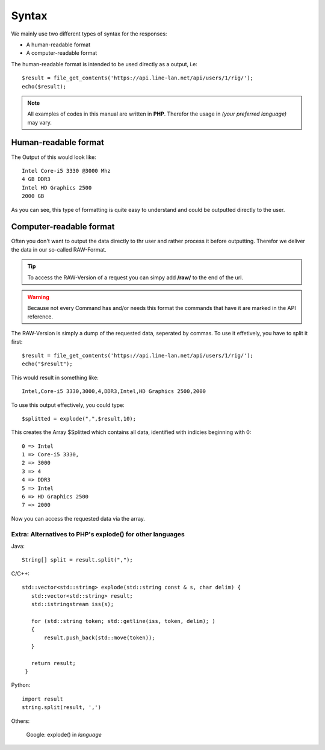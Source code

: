 ******
Syntax
******

We mainly use two different types of syntax for the responses:

* A human-readable format
* A computer-readable format

The human-readable format is intended to be used directly as a output, i.e::

   $result = file_get_contents('https://api.line-lan.net/api/users/1/rig/');
   echo($result);

.. note::
  All examples of codes in this manual are written in **PHP**. Therefor the usage in *(your preferred language)* may vary.

Human-readable format
---------------------

The Output of this would look like::

   Intel Core-i5 3330 @3000 Mhz
   4 GB DDR3
   Intel HD Graphics 2500
   2000 GB

As you can see, this type of formatting is quite easy to understand and could be outputted directly to the user.

Computer-readable format
------------------------

Often you don't want to output the data directly to thr user and rather process it before outputting. Therefor we deliver the data in our so-called RAW-Format.

.. tip::
   To access the RAW-Version of a request you can simpy add **/raw/** to the end of the url.

.. warning::
   Because not every Command has and/or needs this format the commands that have it are marked in the API reference.

The RAW-Version is simply a dump of the requested data, seperated by commas. To use it effetively, you have to split it first::

   $result = file_get_contents('https://api.line-lan.net/api/users/1/rig/');
   echo("$result");

This would result in something like::

  Intel,Core-i5 3330,3000,4,DDR3,Intel,HD Graphics 2500,2000

To use this output effectively, you could type::

	$splitted = explode(",",$result,10);

This creates the Array $Splitted which contains all data, identified with indicies beginning with 0::

   0 => Intel
   1 => Core-i5 3330,
   2 => 3000
   3 => 4
   4 => DDR3
   5 => Intel
   6 => HD Graphics 2500
   7 => 2000

Now you can access the requested data via the array.

Extra: Alternatives to PHP's explode() for other languages
^^^^^^^^^^^^^^^^^^^^^^^^^^^^^^^^^^^^^^^^^^^^^^^^^^^^^^^^^^

Java::

  String[] split = result.split(",");

C/C++::

 std::vector<std::string> explode(std::string const & s, char delim) {
    std::vector<std::string> result;
    std::istringstream iss(s);

    for (std::string token; std::getline(iss, token, delim); )
    {
        result.push_back(std::move(token));
    }

    return result;
  }

Python::

  import result
  string.split(result, ',')

Others:

	Google: explode() in *language*
